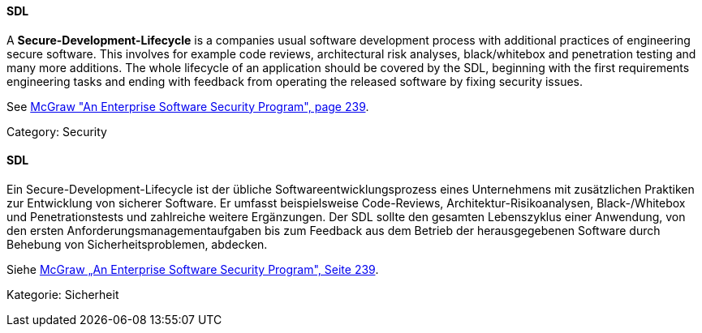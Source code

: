 [#term-sdl]

// tag::EN[]
==== SDL

A **Secure-Development-Lifecycle** is a companies usual software
development process with additional practices of engineering secure software.
This involves for example code reviews, architectural risk analyses, black/whitebox and
penetration testing and many more additions.
The whole lifecycle of an application should be covered by the SDL, beginning
with the first requirements engineering tasks and ending with feedback from
operating the released software by fixing security issues.

See <<ref-mcgraw-2006,McGraw "An Enterprise Software Security Program", page 239>>.

Category: Security


// end::EN[]

// tag::DE[]
==== SDL

Ein Secure-Development-Lifecycle ist der übliche
Softwareentwicklungsprozess eines Unternehmens mit zusätzlichen
Praktiken zur Entwicklung von sicherer Software. Er umfasst
beispielsweise Code-Reviews, Architektur-Risikoanalysen,
Black-/Whitebox und Penetrationstests und zahlreiche weitere
Ergänzungen. Der SDL sollte den gesamten Lebenszyklus einer Anwendung,
von den ersten Anforderungsmanagementaufgaben bis zum Feedback aus dem
Betrieb der herausgegebenen Software durch Behebung von
Sicherheitsproblemen, abdecken.

Siehe <<ref-mcgraw-2006,McGraw „An Enterprise Software Security Program", Seite 239>>.

Kategorie: Sicherheit



// end::DE[] 